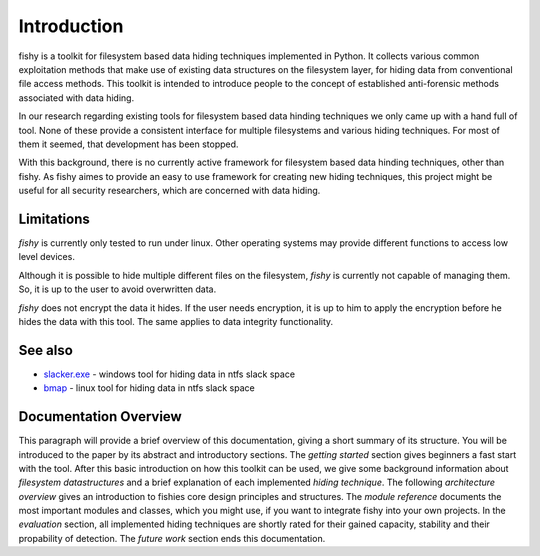 Introduction
============

fishy is a toolkit for filesystem based data hiding techniques implemented in
Python. It collects various common exploitation methods that make use of
existing data structures on the filesystem layer, for hiding data from
conventional file access methods. This toolkit is intended to introduce people
to the concept of established anti-forensic methods associated with data
hiding.

In our research regarding existing tools for filesystem based data hinding
techniques we only came up with a hand full of tool. None of these provide a
consistent interface for multiple filesystems and various hiding techniques.
For most of them it seemed, that development has been stopped.

With this background, there is no currently active framework for filesystem
based data hinding techniques, other than fishy. As fishy aimes to provide an
easy to use framework for creating new hiding techniques, this project might be
useful for all security researchers, which are concerned with data hiding.

Limitations
-----------

`fishy` is currently only tested to run under linux. Other operating systems may
provide different functions to access low level devices.

Although it is possible to hide multiple different files on the filesystem,
`fishy` is currently not capable of managing them. So, it is up to the user to avoid
overwritten data.

`fishy` does not encrypt the data it hides. If the user needs encryption, it is
up to him to apply the encryption before he hides the data with this tool. The same
applies to data integrity functionality.


See also
--------

* `slacker.exe <http://www.bishopfox.com/resources/tools/other-free-tools/mafia/>`_ - windows tool for hiding data in ntfs slack space 
* `bmap <http://www.gupiaoya.com/Soft/Soft_6823.htm>`_ - linux tool for hiding data in ntfs slack space

Documentation Overview
----------------------

This paragraph will provide a brief overview of this documentation, giving a short summary of its structure.
You will be introduced to the paper by its abstract and introductory sections.
The `getting started` section gives beginners a fast start with the tool.
After this basic introduction on how this toolkit can be used, we give some background
information about `filesystem datastructures` and a brief explanation of each implemented `hiding technique`.
The following `architecture overview` gives an introduction to fishies core design principles and structures.
The `module reference` documents the most important modules and classes, which you
might use, if you want to integrate fishy into your own projects.
In the `evaluation` section, all implemented hiding techniques are shortly rated for
their gained capacity, stability and their propability of detection.
The `future work` section ends this documentation.
